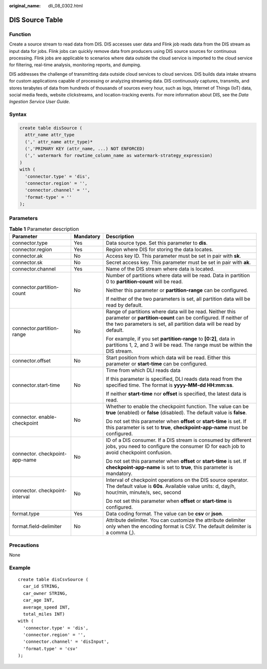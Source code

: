 :original_name: dli_08_0302.html

.. _dli_08_0302:

DIS Source Table
================

Function
--------

Create a source stream to read data from DIS. DIS accesses user data and Flink job reads data from the DIS stream as input data for jobs. Flink jobs can quickly remove data from producers using DIS source sources for continuous processing. Flink jobs are applicable to scenarios where data outside the cloud service is imported to the cloud service for filtering, real-time analysis, monitoring reports, and dumping.

DIS addresses the challenge of transmitting data outside cloud services to cloud services. DIS builds data intake streams for custom applications capable of processing or analyzing streaming data. DIS continuously captures, transmits, and stores terabytes of data from hundreds of thousands of sources every hour, such as logs, Internet of Things (IoT) data, social media feeds, website clickstreams, and location-tracking events. For more information about DIS, see the *Data Ingestion Service User Guide*.

Syntax
------

.. code-block::

   create table disSource (
     attr_name attr_type
     (',' attr_name attr_type)*
     (','PRIMARY KEY (attr_name, ...) NOT ENFORCED)
     (',' watermark for rowtime_column_name as watermark-strategy_expression)
   )
   with (
     'connector.type' = 'dis',
     'connector.region' = '',
     'connector.channel' = '',
     'format-type' = ''
   );

Parameters
----------

.. table:: **Table 1** Parameter description

   +--------------------------------+-----------------------+----------------------------------------------------------------------------------------------------------------------------------------------------------------------------------------------------+
   | Parameter                      | Mandatory             | Description                                                                                                                                                                                        |
   +================================+=======================+====================================================================================================================================================================================================+
   | connector.type                 | Yes                   | Data source type. Set this parameter to **dis**.                                                                                                                                                   |
   +--------------------------------+-----------------------+----------------------------------------------------------------------------------------------------------------------------------------------------------------------------------------------------+
   | connector.region               | Yes                   | Region where DIS for storing the data locates.                                                                                                                                                     |
   +--------------------------------+-----------------------+----------------------------------------------------------------------------------------------------------------------------------------------------------------------------------------------------+
   | connector.ak                   | No                    | Access key ID. This parameter must be set in pair with **sk**.                                                                                                                                     |
   +--------------------------------+-----------------------+----------------------------------------------------------------------------------------------------------------------------------------------------------------------------------------------------+
   | connector.sk                   | No                    | Secret access key. This parameter must be set in pair with **ak**.                                                                                                                                 |
   +--------------------------------+-----------------------+----------------------------------------------------------------------------------------------------------------------------------------------------------------------------------------------------+
   | connector.channel              | Yes                   | Name of the DIS stream where data is located.                                                                                                                                                      |
   +--------------------------------+-----------------------+----------------------------------------------------------------------------------------------------------------------------------------------------------------------------------------------------+
   | connector.partition-count      | No                    | Number of partitions where data will be read. Data in partition 0 to **partition-count** will be read.                                                                                             |
   |                                |                       |                                                                                                                                                                                                    |
   |                                |                       | Neither this parameter or **partition-range** can be configured.                                                                                                                                   |
   |                                |                       |                                                                                                                                                                                                    |
   |                                |                       | If neither of the two parameters is set, all partition data will be read by default.                                                                                                               |
   +--------------------------------+-----------------------+----------------------------------------------------------------------------------------------------------------------------------------------------------------------------------------------------+
   | connector.partition-range      | No                    | Range of partitions where data will be read. Neither this parameter or **partition-count** can be configured. If neither of the two parameters is set, all partition data will be read by default. |
   |                                |                       |                                                                                                                                                                                                    |
   |                                |                       | For example, if you set **partition-range** to **[0:2]**, data in partitions 1, 2, and 3 will be read. The range must be within the DIS stream.                                                    |
   +--------------------------------+-----------------------+----------------------------------------------------------------------------------------------------------------------------------------------------------------------------------------------------+
   | connector.offset               | No                    | Start position from which data will be read. Either this parameter or **start-time** can be configured.                                                                                            |
   +--------------------------------+-----------------------+----------------------------------------------------------------------------------------------------------------------------------------------------------------------------------------------------+
   | connector.start-time           | No                    | Time from which DLI reads data                                                                                                                                                                     |
   |                                |                       |                                                                                                                                                                                                    |
   |                                |                       | If this parameter is specified, DLI reads data read from the specified time. The format is **yyyy-MM-dd HH:mm:ss**.                                                                                |
   |                                |                       |                                                                                                                                                                                                    |
   |                                |                       | If neither **start-time** nor **offset** is specified, the latest data is read.                                                                                                                    |
   +--------------------------------+-----------------------+----------------------------------------------------------------------------------------------------------------------------------------------------------------------------------------------------+
   | connector. enable-checkpoint   | No                    | Whether to enable the checkpoint function. The value can be **true** (enabled) or **false** (disabled). The default value is **false**.                                                            |
   |                                |                       |                                                                                                                                                                                                    |
   |                                |                       | Do not set this parameter when **offset** or **start-time** is set. If this parameter is set to **true**, **checkpoint-app-name** must be configured.                                              |
   +--------------------------------+-----------------------+----------------------------------------------------------------------------------------------------------------------------------------------------------------------------------------------------+
   | connector. checkpoint-app-name | No                    | ID of a DIS consumer. If a DIS stream is consumed by different jobs, you need to configure the consumer ID for each job to avoid checkpoint confusion.                                             |
   |                                |                       |                                                                                                                                                                                                    |
   |                                |                       | Do not set this parameter when **offset** or **start-time** is set. If **checkpoint-app-name** is set to **true**, this parameter is mandatory.                                                    |
   +--------------------------------+-----------------------+----------------------------------------------------------------------------------------------------------------------------------------------------------------------------------------------------+
   | connector. checkpoint-interval | No                    | Interval of checkpoint operations on the DIS source operator. The default value is **60s**. Available value units: d, day/h, hour/min, minute/s, sec, second                                       |
   |                                |                       |                                                                                                                                                                                                    |
   |                                |                       | Do not set this parameter when **offset** or **start-time** is configured.                                                                                                                         |
   +--------------------------------+-----------------------+----------------------------------------------------------------------------------------------------------------------------------------------------------------------------------------------------+
   | format.type                    | Yes                   | Data coding format. The value can be **csv** or **json**.                                                                                                                                          |
   +--------------------------------+-----------------------+----------------------------------------------------------------------------------------------------------------------------------------------------------------------------------------------------+
   | format.field-delimiter         | No                    | Attribute delimiter. You can customize the attribute delimiter only when the encoding format is CSV. The default delimiter is a comma (,).                                                         |
   +--------------------------------+-----------------------+----------------------------------------------------------------------------------------------------------------------------------------------------------------------------------------------------+

Precautions
-----------

None

Example
-------

::

   create table disCsvSource (
     car_id STRING,
     car_owner STRING,
     car_age INT,
     average_speed INT,
     total_miles INT)
   with (
     'connector.type' = 'dis',
     'connector.region' = '',
     'connector.channel' = 'disInput',
     'format.type' = 'csv'
   );
